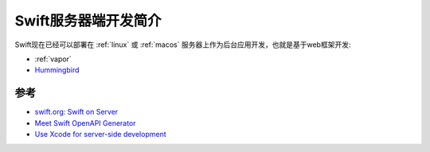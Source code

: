 .. _intro_swift_on_server:

======================
Swift服务器端开发简介
======================

Swift现在已经可以部署在 :ref:`linux` 或 :ref:`macos` 服务器上作为后台应用开发，也就是基于web框架开发:

- :ref:`vapor`
- `Hummingbird <https://swiftpackageindex.com/hummingbird-project/hummingbird>`_

参考
======

- `swift.org: Swift on Server <https://www.swift.org/documentation/server/>`_
- `Meet Swift OpenAPI Generator <https://developer.apple.com/videos/play/wwdc2023/10171>`_
- `Use Xcode for server-side development <https://developer.apple.com/videos/play/wwdc2022/110360/>`_
